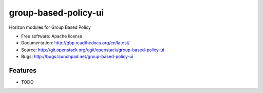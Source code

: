 ===============================
group-based-policy-ui
===============================

Horizon modules for Group Based Policy

* Free software: Apache license
* Documentation: http://gbp.readthedocs.org/en/latest/
* Source: http://git.openstack.org/cgit/openstack/group-based-policy-ui
* Bugs: http://bugs.launchpad.net/group-based-policy-ui

Features
--------

* TODO
